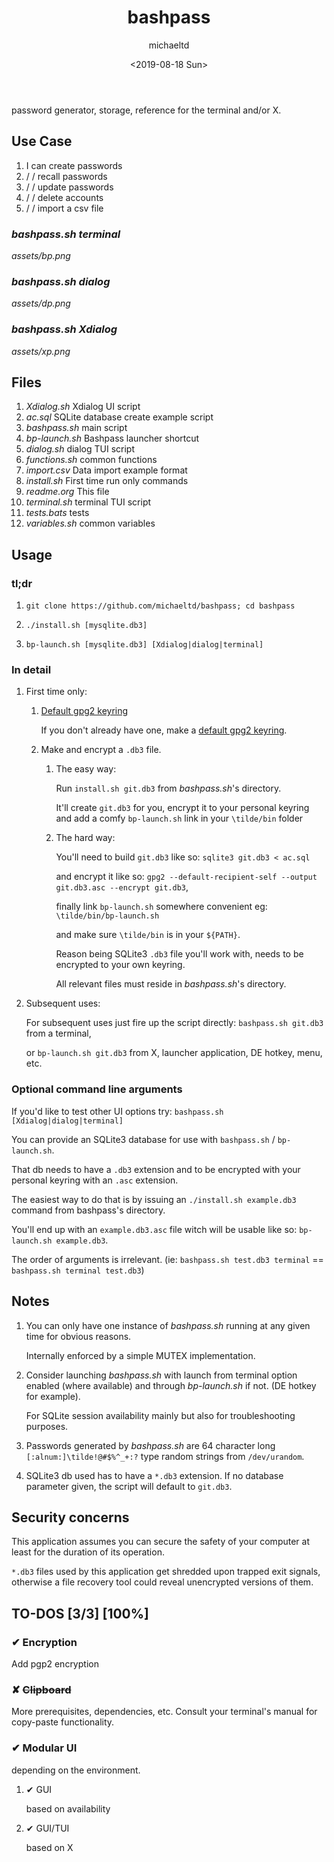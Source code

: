 #+title: bashpass
#+author: michaeltd
#+date: <2019-08-18 Sun>
#+description: password generator, storage, reference for the terminal and/or X.

password generator, storage, reference for the terminal and/or X.

** Use Case

1. I can create passwords
2. \slash \slash  recall passwords
3. \slash \slash  update passwords
4. \slash \slash  delete accounts
5. \slash \slash  import a csv file

*** [[bashpass.sh][bashpass.sh]] [[assets/bp.png][terminal]]
[[assets/bp.png]]
*** [[bashpass.sh][bashpass.sh]] [[assets/dp.png][dialog]]
[[assets/dp.png]]
*** [[bashpass.sh][bashpass.sh]] [[assets/xp.png][Xdialog]]
[[assets/xp.png]]

** Files
1. [[Xdialog.sh]]
   Xdialog UI script
2. [[ac.sql]]
   SQLite database create example script
3. [[bashpass.sh]]
   main script
4. [[bp-launch.sh]]
   Bashpass launcher shortcut
5. [[dialog.sh]]
   dialog TUI script
6. [[functions.sh]]
   common functions
7. [[import.csv]]
   Data import example format
8. [[install.sh]]
   First time run only commands
9. [[readme.org]]
   This file
10. [[terminal.sh]]
    terminal TUI script
11. [[tests.bats]]
    tests
12. [[variables.sh]]
    common variables

** Usage

*** tl;dr

1. ~git clone https://github.com/michaeltd/bashpass; cd bashpass~

2. ~./install.sh [mysqlite.db3]~

3. ~bp-launch.sh [mysqlite.db3] [Xdialog|dialog|terminal]~

*** In detail

**** First time only:

***** [[https://www.gnupg.org/gph/en/manual/c14.html][Default gpg2 keyring]]

If you don't already have one, make a [[https://www.gnupg.org/gph/en/manual/c14.html][default gpg2 keyring]].

***** Make and encrypt a ~.db3~ file.

****** The easy way:

Run ~install.sh git.db3~ from [[bashpass.sh][bashpass.sh]]'s directory.

It'll create ~git.db3~ for you, encrypt it to your personal keyring and add a comfy ~bp-launch.sh~ link in your ~\tilde/bin~ folder

****** The hard way:

You'll need to build ~git.db3~ like so: ~sqlite3 git.db3 < ac.sql~

and encrypt it like so: ~gpg2 --default-recipient-self --output git.db3.asc --encrypt git.db3~,

finally link ~bp-launch.sh~ somewhere convenient eg: ~\tilde/bin/bp-launch.sh~

and make sure ~\tilde/bin~ is in your ~${PATH}~.

Reason being SQLite3 ~.db3~ file you'll work with, needs to be encrypted to your own keyring.

All relevant files must reside in [[bashpass.sh][bashpass.sh]]'s directory.

**** Subsequent uses:

For subsequent uses just fire up the script directly: ~bashpass.sh git.db3~ from a terminal,

or ~bp-launch.sh git.db3~ from X, launcher application, DE hotkey, menu, etc.

*** Optional command line arguments

If you'd like to test other UI options try: ~bashpass.sh [Xdialog|dialog|terminal]~

You can provide an SQLite3 database for use with ~bashpass.sh~ / ~bp-launch.sh~.

That db needs to have a ~.db3~ extension and to be encrypted with your personal keyring with an ~.asc~ extension.

The easiest way to do that is by issuing an ~./install.sh example.db3~ command from bashpass's directory.

You'll end up with an ~example.db3.asc~ file witch will be usable like so: ~bp-launch.sh example.db3~.

The order of arguments is irrelevant. (ie: ~bashpass.sh test.db3 terminal~ == ~bashpass.sh terminal test.db3~)

** Notes

 1. You can only have one instance of [[bashpass.sh][bashpass.sh]] running at any given time for obvious reasons.

    Internally enforced by a simple MUTEX implementation.

 2. Consider launching [[bashpass.sh][bashpass.sh]] with launch from terminal option enabled (where available) and through [[bp-launch.sh][bp-launch.sh]] if not. (DE hotkey for example).

    For SQLite session availability mainly but also for troubleshooting purposes.

 3. Passwords generated by [[bashpass.sh][bashpass.sh]] are 64 character long ~[:alnum:]\tilde!@#$%^_+:?~ type random strings from ~/dev/urandom~.

 4. SQLite3 db used has to have a ~*.db3~ extension. If no database parameter given, the script will default to ~git.db3~.

** Security concerns

This application assumes you can secure the safety of your computer at least for the duration of its operation.

~*.db3~ files used by this application get shredded upon trapped exit signals, otherwise a file recovery tool could reveal unencrypted versions of them.

** TO-DOS [3/3] [100%]

*** ✔ Encryption
CLOSED: [2019-08-22 Thu 01:43]
Add pgp2 encryption

*** ✘ +Clipboard+
CLOSED: [2019-08-22 Thu 01:43]
More prerequisites, dependencies, etc.
Consult your terminal's manual for copy-paste functionality.

*** ✔ Modular UI
CLOSED: [2019-08-22 Thu 01:43]
depending on the environment.

**** ✔ GUI
CLOSED: [2019-08-22 Thu 01:44]
based on availability

**** ✔ GUI/TUI
CLOSED: [2019-08-22 Thu 01:44]
based on X
